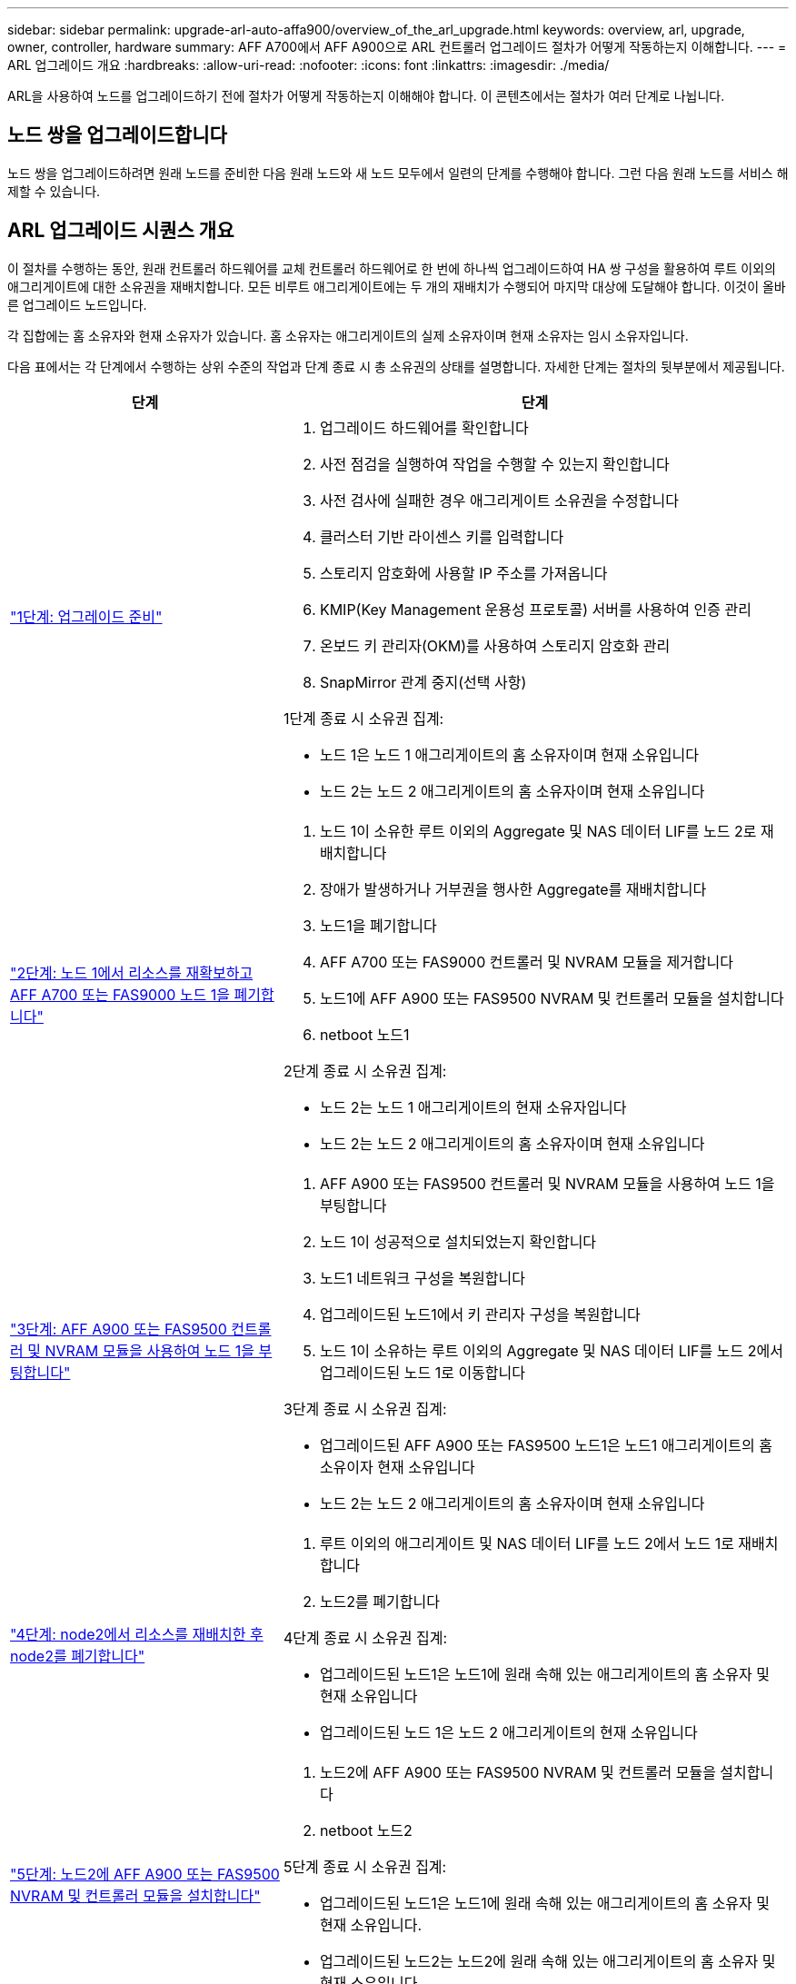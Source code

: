 ---
sidebar: sidebar 
permalink: upgrade-arl-auto-affa900/overview_of_the_arl_upgrade.html 
keywords: overview, arl, upgrade, owner, controller, hardware 
summary: AFF A700에서 AFF A900으로 ARL 컨트롤러 업그레이드 절차가 어떻게 작동하는지 이해합니다. 
---
= ARL 업그레이드 개요
:hardbreaks:
:allow-uri-read: 
:nofooter: 
:icons: font
:linkattrs: 
:imagesdir: ./media/


[role="lead"]
ARL을 사용하여 노드를 업그레이드하기 전에 절차가 어떻게 작동하는지 이해해야 합니다. 이 콘텐츠에서는 절차가 여러 단계로 나뉩니다.



== 노드 쌍을 업그레이드합니다

노드 쌍을 업그레이드하려면 원래 노드를 준비한 다음 원래 노드와 새 노드 모두에서 일련의 단계를 수행해야 합니다. 그런 다음 원래 노드를 서비스 해제할 수 있습니다.



== ARL 업그레이드 시퀀스 개요

이 절차를 수행하는 동안, 원래 컨트롤러 하드웨어를 교체 컨트롤러 하드웨어로 한 번에 하나씩 업그레이드하여 HA 쌍 구성을 활용하여 루트 이외의 애그리게이트에 대한 소유권을 재배치합니다. 모든 비루트 애그리게이트에는 두 개의 재배치가 수행되어 마지막 대상에 도달해야 합니다. 이것이 올바른 업그레이드 노드입니다.

각 집합에는 홈 소유자와 현재 소유자가 있습니다. 홈 소유자는 애그리게이트의 실제 소유자이며 현재 소유자는 임시 소유자입니다.

다음 표에서는 각 단계에서 수행하는 상위 수준의 작업과 단계 종료 시 총 소유권의 상태를 설명합니다. 자세한 단계는 절차의 뒷부분에서 제공됩니다.

[cols="35,65"]
|===
| 단계 | 단계 


| link:verify_upgrade_hardware.html["1단계: 업그레이드 준비"]  a| 
. 업그레이드 하드웨어를 확인합니다
. 사전 점검을 실행하여 작업을 수행할 수 있는지 확인합니다
. 사전 검사에 실패한 경우 애그리게이트 소유권을 수정합니다
. 클러스터 기반 라이센스 키를 입력합니다
. 스토리지 암호화에 사용할 IP 주소를 가져옵니다
. KMIP(Key Management 운용성 프로토콜) 서버를 사용하여 인증 관리
. 온보드 키 관리자(OKM)를 사용하여 스토리지 암호화 관리
. SnapMirror 관계 중지(선택 사항)


1단계 종료 시 소유권 집계:

* 노드 1은 노드 1 애그리게이트의 홈 소유자이며 현재 소유입니다
* 노드 2는 노드 2 애그리게이트의 홈 소유자이며 현재 소유입니다




| link:relocate_non_root_aggr_and_nas_data_lifs_node1_node2.html["2단계: 노드 1에서 리소스를 재확보하고 AFF A700 또는 FAS9000 노드 1을 폐기합니다"]  a| 
. 노드 1이 소유한 루트 이외의 Aggregate 및 NAS 데이터 LIF를 노드 2로 재배치합니다
. 장애가 발생하거나 거부권을 행사한 Aggregate를 재배치합니다
. 노드1을 폐기합니다
. AFF A700 또는 FAS9000 컨트롤러 및 NVRAM 모듈을 제거합니다
. 노드1에 AFF A900 또는 FAS9500 NVRAM 및 컨트롤러 모듈을 설치합니다
. netboot 노드1


2단계 종료 시 소유권 집계:

* 노드 2는 노드 1 애그리게이트의 현재 소유자입니다
* 노드 2는 노드 2 애그리게이트의 홈 소유자이며 현재 소유입니다




| link:boot_node1_with_a900_controller_and_nvs.html["3단계: AFF A900 또는 FAS9500 컨트롤러 및 NVRAM 모듈을 사용하여 노드 1을 부팅합니다"]  a| 
. AFF A900 또는 FAS9500 컨트롤러 및 NVRAM 모듈을 사용하여 노드 1을 부팅합니다
. 노드 1이 성공적으로 설치되었는지 확인합니다
. 노드1 네트워크 구성을 복원합니다
. 업그레이드된 노드1에서 키 관리자 구성을 복원합니다
. 노드 1이 소유하는 루트 이외의 Aggregate 및 NAS 데이터 LIF를 노드 2에서 업그레이드된 노드 1로 이동합니다


3단계 종료 시 소유권 집계:

* 업그레이드된 AFF A900 또는 FAS9500 노드1은 노드1 애그리게이트의 홈 소유이자 현재 소유입니다
* 노드 2는 노드 2 애그리게이트의 홈 소유자이며 현재 소유입니다




| link:relocate_non_root_aggr_nas_lifs_from_node2_to_node1.html["4단계: node2에서 리소스를 재배치한 후 node2를 폐기합니다"]  a| 
. 루트 이외의 애그리게이트 및 NAS 데이터 LIF를 노드 2에서 노드 1로 재배치합니다
. 노드2를 폐기합니다


4단계 종료 시 소유권 집계:

* 업그레이드된 노드1은 노드1에 원래 속해 있는 애그리게이트의 홈 소유자 및 현재 소유입니다
* 업그레이드된 노드 1은 노드 2 애그리게이트의 현재 소유입니다




| link:install_a900_nvs_and_controller_on_node2.html["5단계: 노드2에 AFF A900 또는 FAS9500 NVRAM 및 컨트롤러 모듈을 설치합니다"]  a| 
. 노드2에 AFF A900 또는 FAS9500 NVRAM 및 컨트롤러 모듈을 설치합니다
. netboot 노드2


5단계 종료 시 소유권 집계:

* 업그레이드된 노드1은 노드1에 원래 속해 있는 애그리게이트의 홈 소유자 및 현재 소유입니다.
* 업그레이드된 노드2는 노드2에 원래 속해 있는 애그리게이트의 홈 소유자 및 현재 소유입니다.




| link:boot_node2_with_a900_controller_and_nvs.html["6단계: AFF A900 또는 FAS9500 컨트롤러 및 NVRAM 모듈을 사용하여 노드 2를 부팅합니다"]  a| 
. AFF A900 또는 FAS9500 컨트롤러 및 NVRAM 모듈을 사용하여 노드2를 부팅합니다
. 노드 2가 올바르게 설치되었는지 확인합니다
. 노드2 네트워크 구성을 복원합니다
. 루트 이외의 애그리게이트 및 NAS 데이터 LIF를 노드 2로 다시 이동합니다




| link:ensure_new_controllers_are_set_up_correctly.html["7단계: 업그레이드를 완료합니다"]  a| 
. 새 컨트롤러가 올바르게 설정되었는지 확인합니다
. 새 컨트롤러 모듈에서 스토리지 암호화를 설정합니다
. 새 컨트롤러 모듈에서 NetApp Volume Encryption 설정
. 기존 시스템을 폐기합니다.
. NetApp SnapMirror 작업을 재개합니다


|===